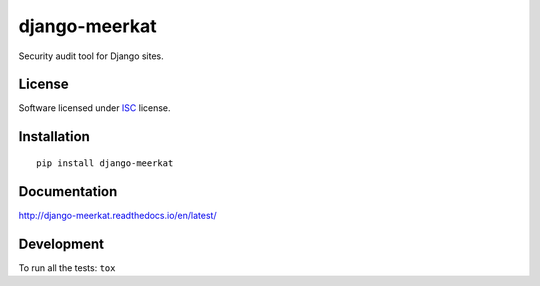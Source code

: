 ==============
django-meerkat
==============

.. start-badges

|travis|
|codacygrade|
|codacycoverage|
|version|
|wheel|
|pyup|
|gitter|



.. |travis| image:: https://travis-ci.org/pawamoy/django-meerkat.svg?branch=master
    :target: https://travis-ci.org/Pawamoy/django-meerkat/
    :alt: Travis-CI Build Status

.. |codacygrade| image:: https://api.codacy.com/project/badge/Grade/8d183046aad34b6a8ff081f1ff9b5156
    :target: https://www.codacy.com/app/pawamoy/django-meerkat/dashboard
    :alt: Codacy Code Quality Status

.. |codacycoverage| image:: https://api.codacy.com/project/badge/Coverage/8d183046aad34b6a8ff081f1ff9b5156
    :target: https://www.codacy.com/app/pawamoy/django-meerkat/dashboard
    :alt: Codacy Code Coverage

.. |pyup| image:: https://pyup.io/repos/github/pawamoy/django-meerkat/shield.svg
    :target: https://pyup.io/repos/github/pawamoy/django-meerkat/
    :alt: Updates

.. |gitter| image:: https://badges.gitter.im/pawamoy/django-meerkat.svg
    :target: https://gitter.im/Pawamoy/django-meerkat
    :alt: Join the chat at https://gitter.im/Pawamoy/django-meerkat

.. |version| image:: https://img.shields.io/pypi/v/django-meerkat.svg?style=flat
    :target: https://pypi.python.org/pypi/django-meerkat/
    :alt: PyPI Package latest release

.. |wheel| image:: https://img.shields.io/pypi/wheel/django-meerkat.svg?style=flat
    :target: https://pypi.python.org/pypi/django-meerkat/
    :alt: PyPI Wheel


.. end-badges

Security audit tool for Django sites.

License
=======

Software licensed under `ISC`_ license.

.. _ISC: https://www.isc.org/downloads/software-support-policy/isc-license/

Installation
============

::

    pip install django-meerkat

Documentation
=============

http://django-meerkat.readthedocs.io/en/latest/


Development
===========

To run all the tests: ``tox``
